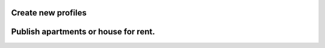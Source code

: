 Create new profiles
===================

.. image:: img/profile.png

Publish apartments or house for rent.
====================================

.. image:: img/lettings.png